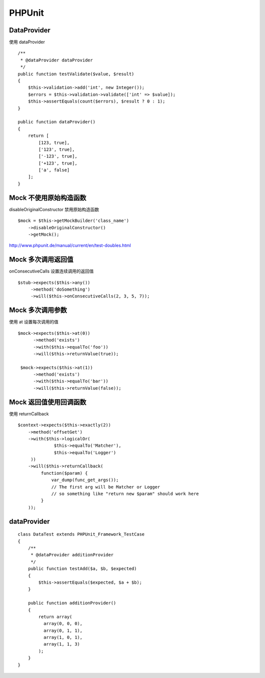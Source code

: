 PHPUnit
==============================

DataProvider
------------------------------

使用 dataProvider ::

    /**
     * @dataProvider dataProvider
     */
    public function testValidate($value, $result)
    {
        $this->validation->add('int', new Integer());
        $errors = $this->validation->validate(['int' => $value]);
        $this->assertEquals(count($errors), $result ? 0 : 1);
    }

    public function dataProvider()
    {
        return [
            [123, true],
            ['123', true],
            ['-123', true],
            ['+123', true],
            ['a', false]
        ];
    }


Mock 不使用原始构造函数
------------------------------

disableOriginalConstructor 禁用原始构造函数 ::

    $mock = $this->getMockBuilder('class_name')
        ->disableOriginalConstructor()
        ->getMock();

http://www.phpunit.de/manual/current/en/test-doubles.html

Mock 多次调用返回值
------------------------------

onConsecutiveCalls 设置连续调用的返回值 ::

        $stub->expects($this->any())
             ->method('doSomething')
             ->will($this->onConsecutiveCalls(2, 3, 5, 7));

Mock 多次调用参数
------------------------------

使用 at 设置每次调用的值 ::

       $mock->expects($this->at(0))
             ->method('exists')
             ->with($this->equalTo('foo'))
             ->will($this->returnValue(true));

        $mock->expects($this->at(1))
             ->method('exists')
             ->with($this->equalTo('bar'))
             ->will($this->returnValue(false));

Mock 返回值使用回调函数
------------------------------

使用 returnCallback ::

       $context->expects($this->exactly(2))
           ->method('offsetGet')
           ->with($this->logicalOr(
                     $this->equalTo('Matcher'), 
                     $this->equalTo('Logger')
            ))
           ->will($this->returnCallback(
                function($param) {
                    var_dump(func_get_args());
                    // The first arg will be Matcher or Logger
                    // so something like "return new $param" should work here
                }
           ));

dataProvider
------------------------------

::

    class DataTest extends PHPUnit_Framework_TestCase
    {
        /**
         * @dataProvider additionProvider
         */
        public function testAdd($a, $b, $expected)
        {
            $this->assertEquals($expected, $a + $b);
        }
    
        public function additionProvider()
        {
            return array(
              array(0, 0, 0),
              array(0, 1, 1),
              array(1, 0, 1),
              array(1, 1, 3)
            );
        }
    }

